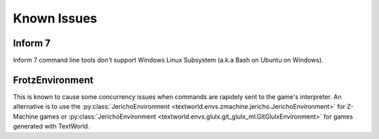 Known Issues
============

Inform 7
--------
Inform 7 command line tools don't support Windows Linux Subsystem (a.k.a Bash on Ubuntu on Windows).

FrotzEnvironment
----------------
This is known to cause some concurrency issues when commands are rapidely sent to the game's interpreter. An alternative is to use the :py:class:`JerichoEnvironment <textworld.envs.zmachine.jericho.JerichoEnvironment>` for Z-Machine games or :py:class:`JerichoEnvironment <textworld.envs.glulx.git_glulx_ml.GitGlulxEnvironment>` for games generated with TextWorld.
